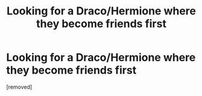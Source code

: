 #+TITLE: Looking for a Draco/Hermione where they become friends first

* Looking for a Draco/Hermione where they become friends first
:PROPERTIES:
:Author: AurelianMalfoy
:Score: 1
:DateUnix: 1509753928.0
:DateShort: 2017-Nov-04
:END:
[removed]

